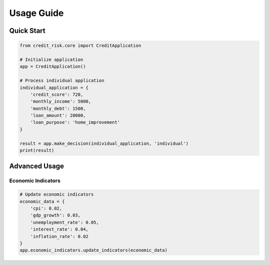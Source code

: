 Usage Guide
==========

Quick Start
----------

.. code-block:: python

    from credit_risk.core import CreditApplication

    # Initialize application
    app = CreditApplication()

    # Process individual application
    individual_application = {
        'credit_score': 720,
        'monthly_income': 5000,
        'monthly_debt': 1500,
        'loan_amount': 20000,
        'loan_purpose': 'home_improvement'
    }

    result = app.make_decision(individual_application, 'individual')
    print(result)

Advanced Usage
------------

Economic Indicators
^^^^^^^^^^^^^^^^^

.. code-block:: python

    # Update economic indicators
    economic_data = {
        'cpi': 0.02,
        'gdp_growth': 0.03,
        'unemployment_rate': 0.05,
        'interest_rate': 0.04,
        'inflation_rate': 0.02
    }
    app.economic_indicators.update_indicators(economic_data)